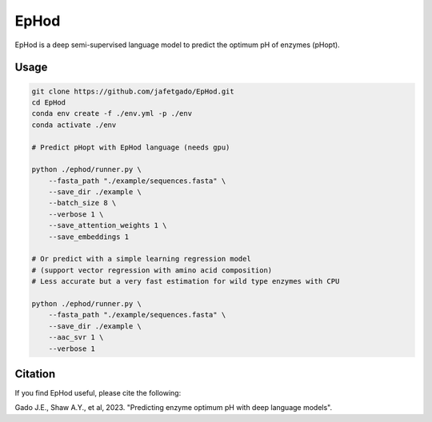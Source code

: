 **EpHod**
===============

EpHod is a deep semi-supervised language model to predict the optimum pH of
enzymes (pHopt).

Usage 
-------------
.. code:: shell-session

    git clone https://github.com/jafetgado/EpHod.git
    cd EpHod
    conda env create -f ./env.yml -p ./env
    conda activate ./env

    # Predict pHopt with EpHod language (needs gpu)
    
    python ./ephod/runner.py \
        --fasta_path "./example/sequences.fasta" \
        --save_dir ./example \
        --batch_size 8 \
        --verbose 1 \
        --save_attention_weights 1 \
        --save_embeddings 1 
    
    # Or predict with a simple learning regression model 
    # (support vector regression with amino acid composition)
    # Less accurate but a very fast estimation for wild type enzymes with CPU
	
    python ./ephod/runner.py \
        --fasta_path "./example/sequences.fasta" \
        --save_dir ./example \
        --aac_svr 1 \
        --verbose 1 
..



Citation
----------
If you find EpHod useful, please cite the following:

Gado J.E., Shaw A.Y., et al, 2023. "Predicting enzyme optimum pH with deep language models".

